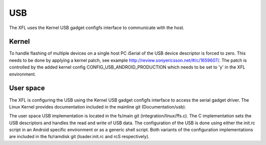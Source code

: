 ===
USB
===

The XFL uses the Kernel USB gadget configfs interface to communicate with the
host.

Kernel
======

To handle flashing of multiple devices on a single host PC iSerial of the USB
device descriptor is forced to zero. This needs to be done by applying a kernel
patch, see example http://review.sonyericsson.net/#/c/1659607/. The patch is
controlled by the added kernel config CONFIG_USB_ANDROID_PRODUCTION which needs
to be set to 'y' in the XFL environment.

User space
==========

The XFL is configuring the USB using the Kernel USB gadget configfs interface
to access the serial gadget driver. The Linux Kernel provides documentation
included in the mainline git (Documentation/usb).

The user space USB implementation is located in the fs/main git
(integration/linux/ffs.c). The C implementation sets the USB descriptors and
handles the read and write of USB data. The configuration of the USB is done
using either the init.rc script in an Android specific environment or as a
generic shell script. Both variants of the configuration implementations are
included in the fs/ramdisk git (loader.init.rc and rcS respectively).
